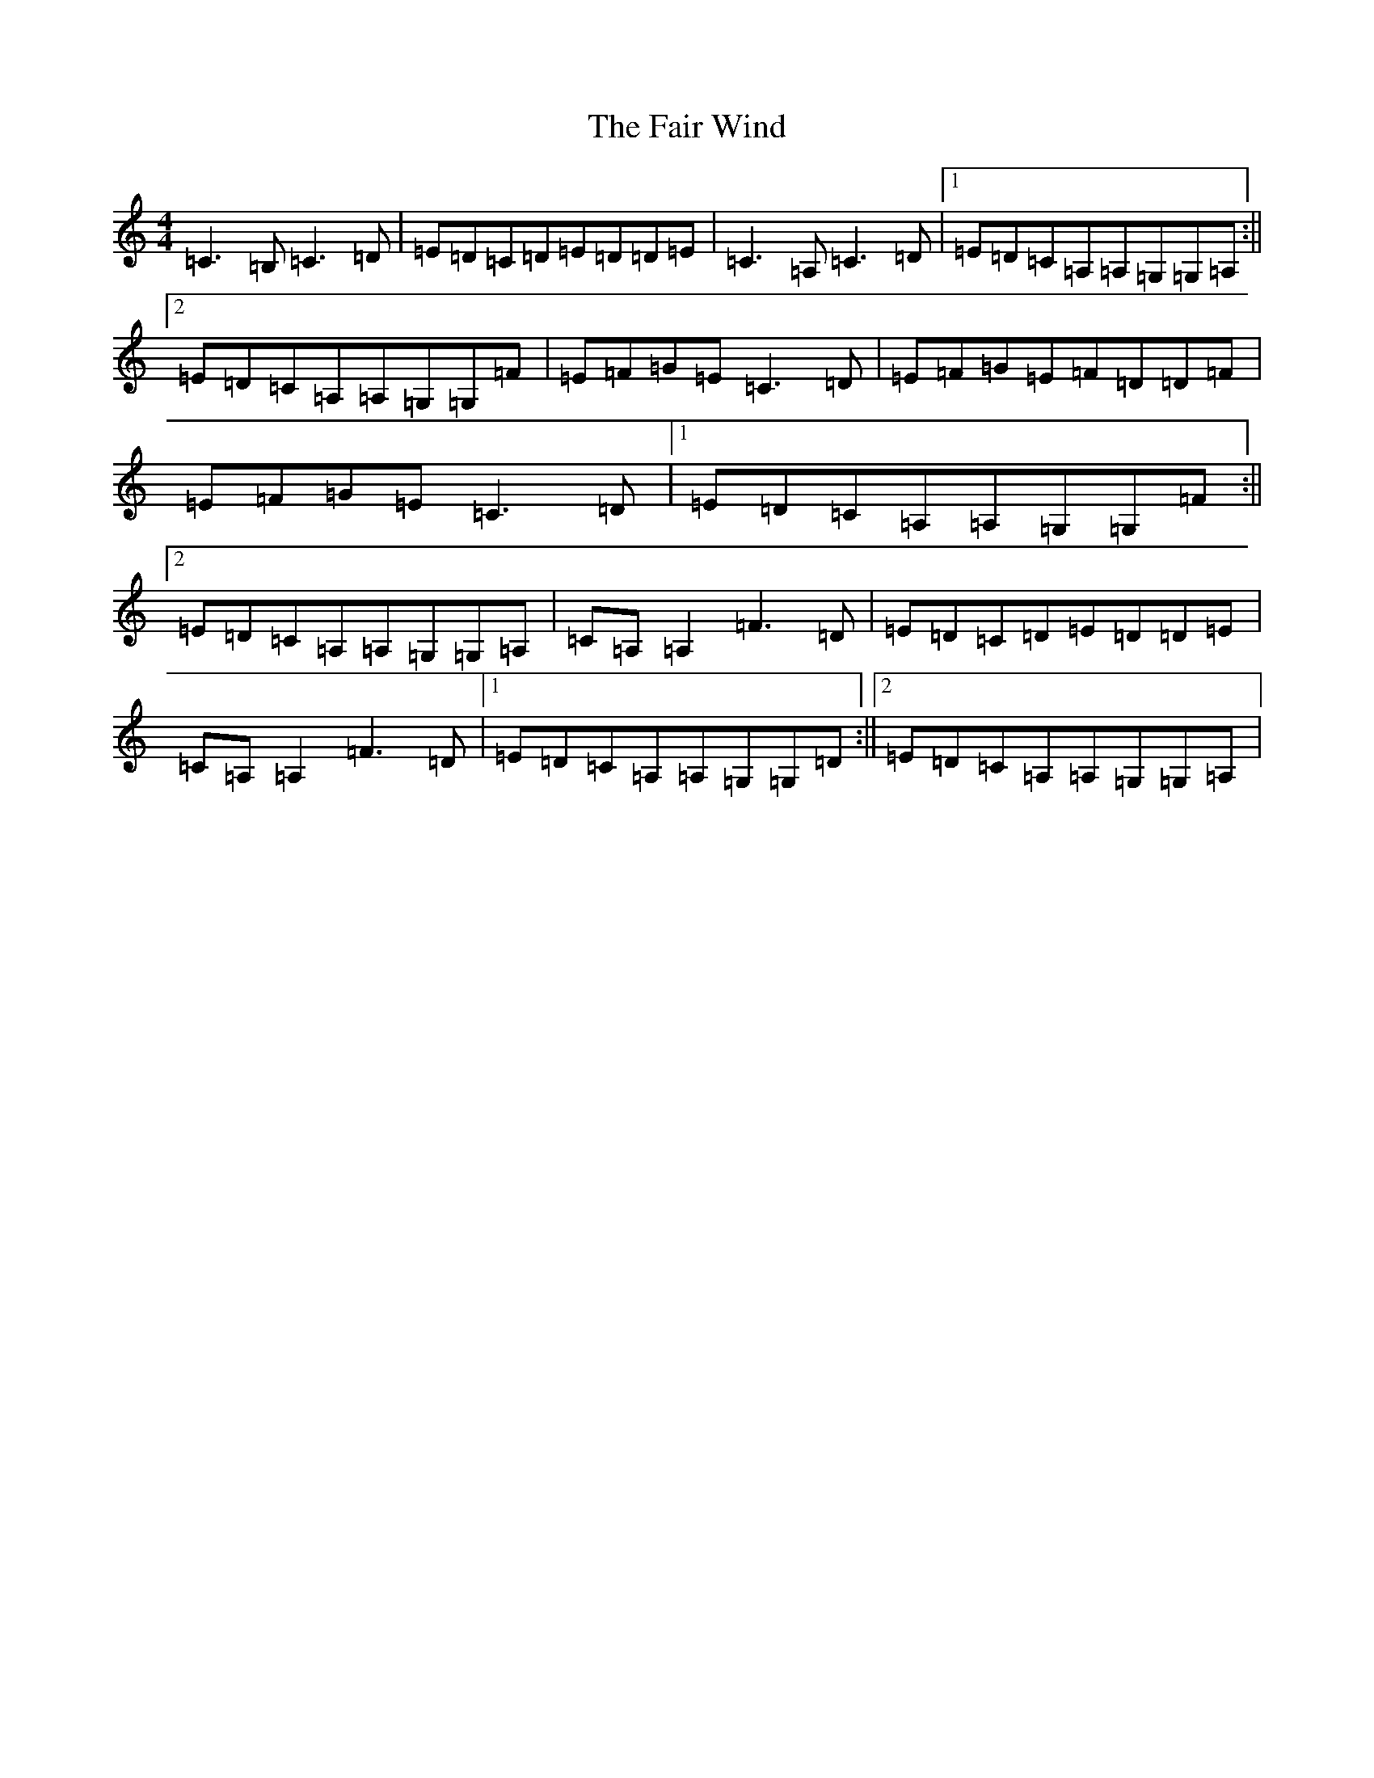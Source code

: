 X: 70
T: Fair Wind, The
S: https://thesession.org/tunes/936#setting15456
R: reel
M:4/4
L:1/8
K: C Major
=C3=B,=C3=D|=E=D=C=D=E=D=D=E|=C3=A,=C3=D|1=E=D=C=A,=A,=G,=G,=A,:||2=E=D=C=A,=A,=G,=G,=F|=E=F=G=E=C3=D|=E=F=G=E=F=D=D=F|=E=F=G=E=C3=D|1=E=D=C=A,=A,=G,=G,=F:||2=E=D=C=A,=A,=G,=G,=A,|=C=A,=A,2=F3=D|=E=D=C=D=E=D=D=E|=C=A,=A,2=F3=D|1=E=D=C=A,=A,=G,=G,=D:||2=E=D=C=A,=A,=G,=G,=A,|